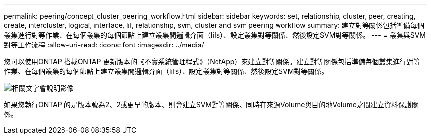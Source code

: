 ---
permalink: peering/concept_cluster_peering_workflow.html 
sidebar: sidebar 
keywords: set, relationship, cluster, peer, creating, create, intercluster, logical, interface, lif, relationship, svm, cluster and svm peering workflow 
summary: 建立對等關係包括準備每個叢集進行對等作業、在每個叢集的每個節點上建立叢集間邏輯介面（lifs）、設定叢集對等關係、然後設定SVM對等關係。 
---
= 叢集與SVM對等工作流程
:allow-uri-read: 
:icons: font
:imagesdir: ../media/


[role="lead"]
您可以使用ONTAP 搭載ONTAP 更新版本的《不實系統管理程式》（NetApp）來建立對等關係。建立對等關係包括準備每個叢集進行對等作業、在每個叢集的每個節點上建立叢集間邏輯介面（lifs）、設定叢集對等關係、然後設定SVM對等關係。

image::../media/cluster_peering_workflow.gif[相關文字會說明影像]

如果您執行ONTAP 的是版本號為2、2或更早的版本、則會建立SVM對等關係、同時在來源Volume與目的地Volume之間建立資料保護關係。
